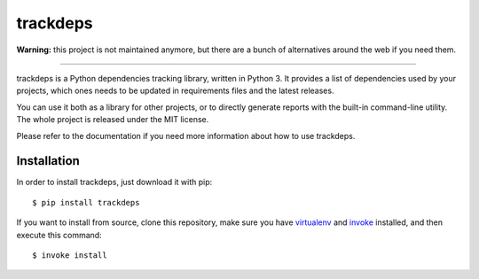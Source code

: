 ~~~~~~~~~
trackdeps
~~~~~~~~~

**Warning:** this project is not maintained anymore, but there are a bunch of
alternatives around the web if you need them.

----

trackdeps is a Python dependencies tracking library, written in Python 3. It
provides a list of dependencies used by your projects, which ones needs to be
updated in requirements files and the latest releases.

You can use it both as a library for other projects, or to directly generate
reports with the built-in command-line utility. The whole project is released
under the MIT license.

Please refer to the documentation if you need more information about how to
use trackdeps.

Installation
============

In order to install trackdeps, just download it with pip::

   $ pip install trackdeps

If you want to install from source, clone this repository, make sure you have
`virtualenv`_ and `invoke`_ installed, and then execute this command::

   $ invoke install

.. _virtualenv: https://virtualenv.pypa.io
.. _invoke: http://www.pyinvoke.org
